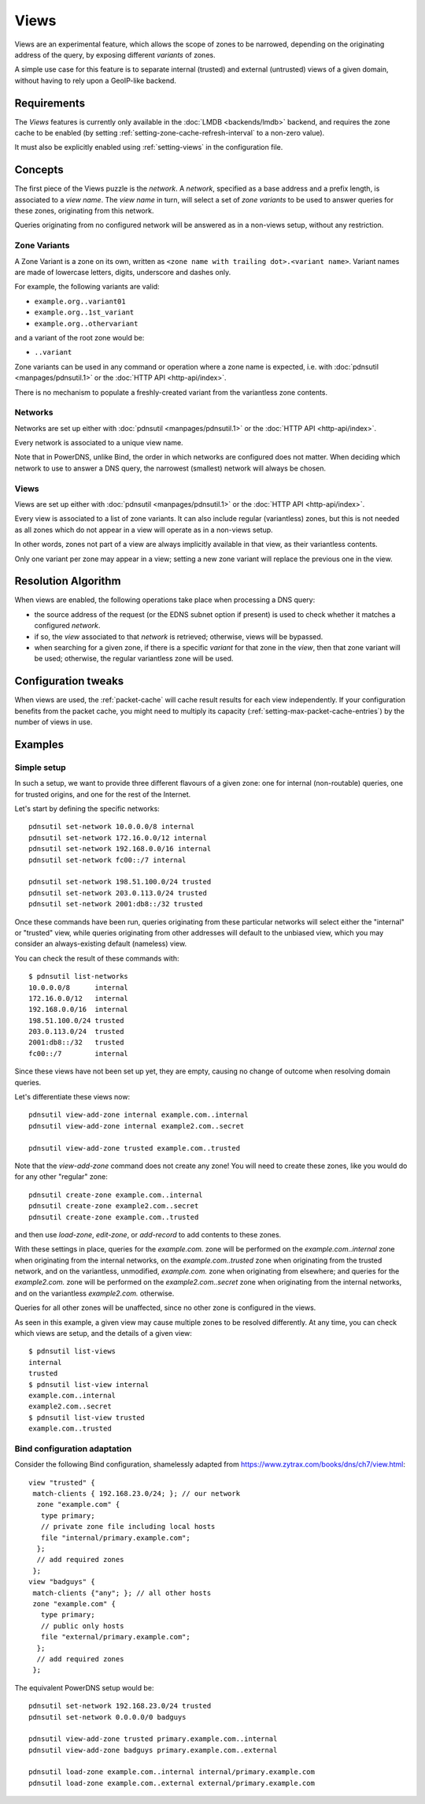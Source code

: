 .. _views:

Views
=====

.. versionadded:: 5.0.0

Views are an experimental feature, which allows the scope of zones to be
narrowed, depending on the originating address of the query, by exposing
different `variants` of zones.

A simple use case for this feature is to separate internal (trusted) and
external (untrusted) views of a given domain, without having to rely upon a
GeoIP-like backend.

Requirements
------------

The `Views` features is currently only available in the :doc:`LMDB
<backends/lmdb>` backend, and requires the zone cache to be enabled (by setting
:ref:`setting-zone-cache-refresh-interval` to a non-zero value).

It must also be explicitly enabled using :ref:`setting-views` in the
configuration file.

Concepts
--------

The first piece of the Views puzzle is the `network`. A `network`, specified as
a base address and a prefix length, is associated to a `view name`. The `view
name` in turn, will select a set of `zone variants` to be used to answer queries
for these zones, originating from this network.

Queries originating from no configured network will be answered as in a
non-views setup, without any restriction.

Zone Variants
^^^^^^^^^^^^^

A Zone Variant is a zone on its own, written as ``<zone name with trailing dot>.<variant name>``.
Variant names are made of lowercase letters, digits, underscore and dashes only.

For example, the following variants are valid:

- ``example.org..variant01``
- ``example.org..1st_variant``
- ``example.org..othervariant``

and a variant of the root zone would be:

- ``..variant``

Zone variants can be used in any command or operation where a zone name is
expected, i.e. with :doc:`pdnsutil <manpages/pdnsutil.1>` or the
:doc:`HTTP API <http-api/index>`.

There is no mechanism to populate a freshly-created variant from the variantless
zone contents.

Networks
^^^^^^^^

Networks are set up either with :doc:`pdnsutil <manpages/pdnsutil.1>` or the
:doc:`HTTP API <http-api/index>`.

Every network is associated to a unique view name.

Note that in PowerDNS, unlike Bind, the order in which networks are configured
does not matter. When deciding which network to use to answer a DNS query, the
narrowest (smallest) network will always be chosen.

Views
^^^^^

Views are set up either with :doc:`pdnsutil <manpages/pdnsutil.1>` or the
:doc:`HTTP API <http-api/index>`.

Every view is associated to a list of zone variants. It can also include
regular (variantless) zones, but this is not needed as all zones which do not
appear in a view will operate as in a non-views setup.

In other words, zones not part of a view are always implicitly available in
that view, as their variantless contents.

Only one variant per zone may appear in a view; setting a new zone variant will
replace the previous one in the view.

Resolution Algorithm
--------------------

When views are enabled, the following operations take place when processing
a DNS query:

- the source address of the request (or the EDNS subnet option if present) is
  used to check whether it matches a configured *network*.
- if so, the *view* associated to that *network* is retrieved; otherwise,
  views will be bypassed.
- when searching for a given zone, if there is a specific *variant* for that
  zone in the *view*, then that zone variant will be used; otherwise,
  the regular variantless zone will be used.

Configuration tweaks
--------------------

When views are used, the :ref:`packet-cache` will cache result results for each
view independently. If your configuration benefits from the packet cache,
you might need to multiply its capacity
(:ref:`setting-max-packet-cache-entries`) by the number of views in use.

Examples
--------

Simple setup
^^^^^^^^^^^^

In such a setup, we want to provide three different flavours of a given zone:
one for internal (non-routable) queries, one for trusted origins, and one for
the rest of the Internet.

Let's start by defining the specific networks::

  pdnsutil set-network 10.0.0.0/8 internal
  pdnsutil set-network 172.16.0.0/12 internal
  pdnsutil set-network 192.168.0.0/16 internal
  pdnsutil set-network fc00::/7 internal

  pdnsutil set-network 198.51.100.0/24 trusted
  pdnsutil set-network 203.0.113.0/24 trusted
  pdnsutil set-network 2001:db8::/32 trusted

Once these commands have been run, queries originating from these particular
networks will select either the "internal" or "trusted" view, while queries
originating from other addresses will default to the unbiased view, which you
may consider an always-existing default (nameless) view.

You can check the result of these commands with::

  $ pdnsutil list-networks
  10.0.0.0/8      internal
  172.16.0.0/12   internal
  192.168.0.0/16  internal
  198.51.100.0/24 trusted
  203.0.113.0/24  trusted
  2001:db8::/32   trusted
  fc00::/7        internal

Since these views have not been set up yet, they are empty, causing no change of
outcome when resolving domain queries.

Let's differentiate these views now::

  pdnsutil view-add-zone internal example.com..internal
  pdnsutil view-add-zone internal example2.com..secret

  pdnsutil view-add-zone trusted example.com..trusted

Note that the `view-add-zone` command does not create any zone! You will need
to create these zones, like you would do for any other "regular" zone::

  pdnsutil create-zone example.com..internal
  pdnsutil create-zone example2.com..secret
  pdnsutil create-zone example.com..trusted

and then use `load-zone`, `edit-zone`, or `add-record` to add contents to these
zones.

With these settings in place, queries for the `example.com.` zone will be
performed on the `example.com..internal` zone when originating from the internal
networks, on the `example.com..trusted` zone when originating from the trusted
network, and on the variantless, unmodified, `example.com.` zone when
originating from elsewhere; and queries for the `example2.com.` zone will be
performed on the `example2.com..secret` zone when originating from the internal
networks, and on the variantless `example2.com.` otherwise.

Queries for all other zones will be unaffected, since no other zone is
configured in the views.

As seen in this example, a given view may cause multiple zones to be resolved
differently. At any time, you can check which views are setup, and the details
of a given view::

  $ pdnsutil list-views
  internal
  trusted
  $ pdnsutil list-view internal
  example.com..internal
  example2.com..secret
  $ pdnsutil list-view trusted
  example.com..trusted

Bind configuration adaptation
^^^^^^^^^^^^^^^^^^^^^^^^^^^^^

Consider the following Bind configuration, shamelessly adapted from
https://www.zytrax.com/books/dns/ch7/view.html::

  view "trusted" {
   match-clients { 192.168.23.0/24; }; // our network
    zone "example.com" {
     type primary;
     // private zone file including local hosts
     file "internal/primary.example.com";
    };
    // add required zones
   };
  view "badguys" {
   match-clients {"any"; }; // all other hosts
   zone "example.com" {
     type primary;
     // public only hosts
     file "external/primary.example.com";
    };
    // add required zones
   };

The equivalent PowerDNS setup would be::

  pdnsutil set-network 192.168.23.0/24 trusted
  pdnsutil set-network 0.0.0.0/0 badguys

  pdnsutil view-add-zone trusted primary.example.com..internal
  pdnsutil view-add-zone badguys primary.example.com..external

  pdnsutil load-zone example.com..internal internal/primary.example.com
  pdnsutil load-zone example.com..external external/primary.example.com

